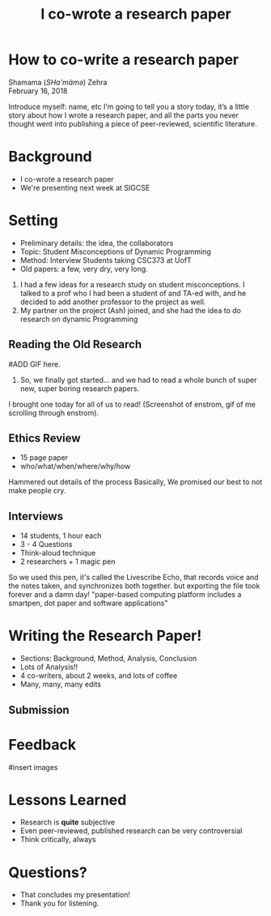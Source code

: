 #+TITLE: I co-wrote a research paper
#+REVEAL_ROOT: ./reveal.js
#+REVEAL_THEME: sky
#+EXPORT_FILE_NAME: index
#+OPTIONS: toc:nil, num:nil, reveal_title_slide:nil
#+REVEAL_HEAD_PREAMBLE: <link rel="stylesheet" href="styles.css"/>

* How to co-write a research paper
Shamama (​/SHa'mämə/​) Zehra \\
February 16, 2018

#+BEGIN_NOTES
  Introduce myself: name, etc
  I’m going to tell you a story today, it’s a little story about how I wrote a research paper, and all the parts you never thought went into publishing a piece of peer-reviewed, scientific literature.
#+END_NOTES

* Background
- I co-wrote a research paper
- We're presenting next week at SIGCSE

* Setting
- Preliminary details: the idea, the collaborators
- Topic: Student Misconceptions of Dynamic Programming
- Method: Interview Students taking CSC373 at UofT
- Old papers: a few, very dry, very long.

#+BEGIN_NOTES
1) I had a few ideas for a research study on student misconceptions. I talked to a prof who I had been a student of and TA-ed with, and he decided to add another professor to the project as well.
2) My partner on the project (Ash) joined, and she had the idea to do research on dynamic Programming
#+END_NOTES

** Reading the Old Research
#ADD GIF here.
#+BEGIN_NOTES
3) So, we finally got started… and we had to read a whole bunch of super new, super boring research papers.
I brought one today for all of us to read! (Screenshot of enstrom, gif of me scrolling through enstrom).
#+END_NOTES

** Ethics Review
- 15 page paper
- who/what/when/where/why/how

#+BEGIN_NOTES
Hammered out details of the process
Basically, We promised our best to not make people cry.
#+END_NOTES

** Interviews
- 14 students, 1 hour each
- 3 - 4 Questions
- Think-aloud technique
- 2 researchers + 1 magic pen
#+BEGIN_NOTES
So we used this pen, it's called the Livescribe Echo, that records voice and the notes taken, and synchronizes both together.
but exporting the file took forever and a damn day!
"paper-based computing platform includes a smartpen, dot paper and software applications"
#+END_NOTES

* Writing the Research Paper!
- Sections: Background, Method, Analysis, Conclusion
- Lots of Analysis!!
- 4 co-writers, about 2 weeks, and lots of coffee
- Many, many, many edits
** Submission

* Feedback
#insert images

* Lessons Learned
- Research is *quite* subjective
- Even peer-reviewed, published research can be very controversial
- Think critically, always

* Questions?
#+BEGIN_NOTES
- That concludes my presentation!
- Thank you for listening.
#+END_NOTES
